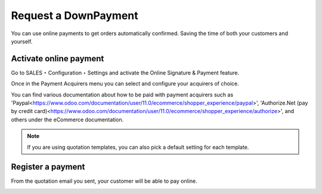 Request a DownPayment
=====================
You can use online payments to get orders automatically confirmed. Saving the time of both your customers and yourself.

Activate online payment
#######################
Go to SALES ‣ Configuration ‣ Settings and activate the Online Signature & Payment feature.

.. image:: images/getpaidtovalidate01.png
   :align: center

Once in the Payment Acquirers menu you can select and configure your acquirers of choice.

You can find various documentation about how to be paid with payment acquirers such as 'Paypal<https://www.odoo.com/documentation/user/11.0/ecommerce/shopper_experience/paypal>', 'Authorize.Net (pay by credit card)<https://www.odoo.com/documentation/user/11.0/ecommerce/shopper_experience/authorize>', and others under the eCommerce documentation.

.. note::  If you are using quotation templates, you can also pick a default setting for each template.


Register a payment
##################
From the quotation email you sent, your customer will be able to pay online.

.. image:: images/getpaidtovalidate02.png
   :align: center